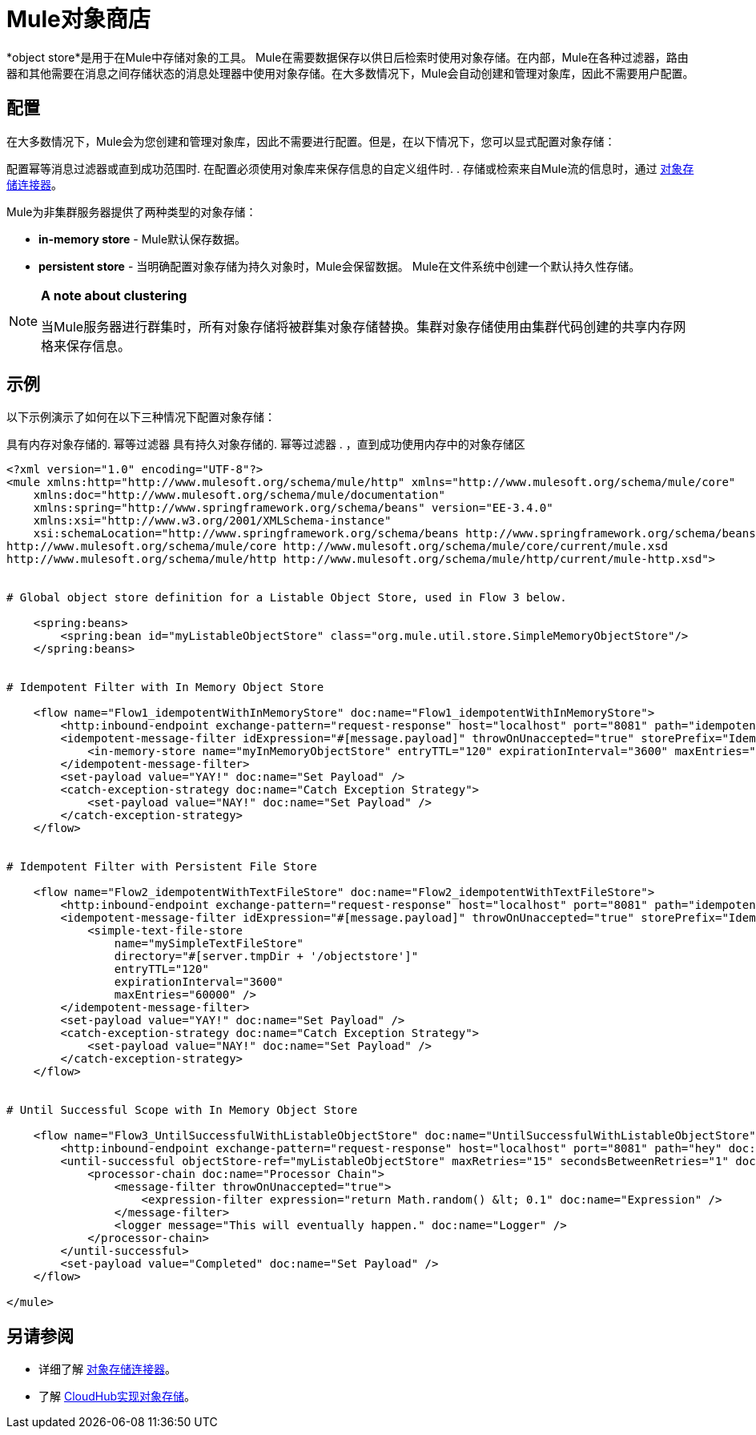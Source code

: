 =  Mule对象商店

*object store*是用于在Mule中存储对象的工具。 Mule在需要数据保存以供日后检索时使用对象存储。在内部，Mule在各种过滤器，路由器和其他需要在消息之间存储状态的消息处理器中使用对象存储。在大多数情况下，Mule会自动创建和管理对象库，因此不需要用户配置。


== 配置

在大多数情况下，Mule会为您创建和管理对象库，因此不需要进行配置。但是，在以下情况下，您可以显式配置对象存储：

配置幂等消息过滤器或直到成功范围时. 
在配置必须使用对象库来保存信息的自定义组件时. 
. 存储或检索来自Mule流的信息时，通过 http://mulesoft.github.io/objectstore-connector/[对象存储连接器]。

Mule为非集群服务器提供了两种类型的对象存储：

*  **in-memory store**  -  Mule默认保存数据。

*  *persistent store*  - 当明确配置对象存储为持久对象时，Mule会保留数据。 Mule在文件系统中创建一个默认持久性存储。

[NOTE]
====
*A note about clustering*

当Mule服务器进行群集时，所有对象存储将被群集对象存储替换。集群对象存储使用由集群代码创建的共享内存网格来保存信息。
====

== 示例

以下示例演示了如何在以下三种情况下配置对象存储：

具有内存对象存储的. 幂等过滤器
具有持久对象存储的. 幂等过滤器
. ，直到成功使用内存中的对象存储区

[source, xml, linenums]
----
<?xml version="1.0" encoding="UTF-8"?>
<mule xmlns:http="http://www.mulesoft.org/schema/mule/http" xmlns="http://www.mulesoft.org/schema/mule/core"
    xmlns:doc="http://www.mulesoft.org/schema/mule/documentation"
    xmlns:spring="http://www.springframework.org/schema/beans" version="EE-3.4.0"
    xmlns:xsi="http://www.w3.org/2001/XMLSchema-instance"
    xsi:schemaLocation="http://www.springframework.org/schema/beans http://www.springframework.org/schema/beans/spring-beans-current.xsd
http://www.mulesoft.org/schema/mule/core http://www.mulesoft.org/schema/mule/core/current/mule.xsd
http://www.mulesoft.org/schema/mule/http http://www.mulesoft.org/schema/mule/http/current/mule-http.xsd">
 
 
# Global object store definition for a Listable Object Store, used in Flow 3 below.
 
    <spring:beans>
        <spring:bean id="myListableObjectStore" class="org.mule.util.store.SimpleMemoryObjectStore"/>
    </spring:beans>
 
 
# Idempotent Filter with In Memory Object Store
 
    <flow name="Flow1_idempotentWithInMemoryStore" doc:name="Flow1_idempotentWithInMemoryStore">
        <http:inbound-endpoint exchange-pattern="request-response" host="localhost" port="8081" path="idempotentInMemory" />
        <idempotent-message-filter idExpression="#[message.payload]" throwOnUnaccepted="true" storePrefix="Idempotent_Message" doc:name="Idempotent Message">
            <in-memory-store name="myInMemoryObjectStore" entryTTL="120" expirationInterval="3600" maxEntries="60000" />
        </idempotent-message-filter>
        <set-payload value="YAY!" doc:name="Set Payload" />
        <catch-exception-strategy doc:name="Catch Exception Strategy">
            <set-payload value="NAY!" doc:name="Set Payload" />
        </catch-exception-strategy>
    </flow>
 
 
# Idempotent Filter with Persistent File Store
 
    <flow name="Flow2_idempotentWithTextFileStore" doc:name="Flow2_idempotentWithTextFileStore">
        <http:inbound-endpoint exchange-pattern="request-response" host="localhost" port="8081" path="idempotentTextFile" doc:name="HTTP" />
        <idempotent-message-filter idExpression="#[message.payload]" throwOnUnaccepted="true" storePrefix="Idempotent_Message" doc:name="Idempotent Message">
            <simple-text-file-store
                name="mySimpleTextFileStore"
                directory="#[server.tmpDir + '/objectstore']"
                entryTTL="120"
                expirationInterval="3600"
                maxEntries="60000" />
        </idempotent-message-filter>
        <set-payload value="YAY!" doc:name="Set Payload" />
        <catch-exception-strategy doc:name="Catch Exception Strategy">
            <set-payload value="NAY!" doc:name="Set Payload" />
        </catch-exception-strategy>
    </flow>
 
 
# Until Successful Scope with In Memory Object Store
 
    <flow name="Flow3_UntilSuccessfulWithListableObjectStore" doc:name="UntilSuccessfulWithListableObjectStore">
        <http:inbound-endpoint exchange-pattern="request-response" host="localhost" port="8081" path="hey" doc:name="HTTP" />
        <until-successful objectStore-ref="myListableObjectStore" maxRetries="15" secondsBetweenRetries="1" doc:name="Until Successful">
            <processor-chain doc:name="Processor Chain">
                <message-filter throwOnUnaccepted="true">
                    <expression-filter expression="return Math.random() &lt; 0.1" doc:name="Expression" />
                </message-filter>
                <logger message="This will eventually happen." doc:name="Logger" />
            </processor-chain>
        </until-successful>
        <set-payload value="Completed" doc:name="Set Payload" />
    </flow>
 
</mule>
----

== 另请参阅

* 详细了解 http://mulesoft.github.io/objectstore-connector/[对象存储连接器]。
* 了解 link:/runtime-manager/managing-application-data-with-object-stores[CloudHub实现对象存储]。
